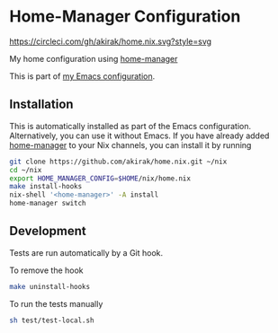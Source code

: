 * Home-Manager Configuration
[[https://circleci.com/gh/akirak/home.nix][https://circleci.com/gh/akirak/home.nix.svg?style=svg]]

My home configuration using [[https://github.com/rycee/home-manager][home-manager]]

This is part of [[https://github.com/akirak/emacs.d][my Emacs configuration]].

** Installation
This is automatically installed as part of the Emacs configuration. Alternatively, you can use it without Emacs. If you have already added [[https://github.com/rycee/home-manager][home-manager]] to your Nix channels, you can install it by running

#+begin_src sh
  git clone https://github.com/akirak/home.nix.git ~/nix
  cd ~/nix
  export HOME_MANAGER_CONFIG=$HOME/nix/home.nix
  make install-hooks
  nix-shell '<home-manager>' -A install
  home-manager switch
#+end_src

** Development
Tests are run automatically by a Git hook.

To remove the hook

#+begin_src sh
make uninstall-hooks
#+end_src

To run the tests manually

#+begin_src sh
sh test/test-local.sh
#+end_src
